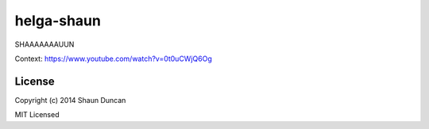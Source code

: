 helga-shaun
===========

SHAAAAAAAUUN

Context: https://www.youtube.com/watch?v=0t0uCWjQ6Og


License
-------

Copyright (c) 2014 Shaun Duncan

MIT Licensed
